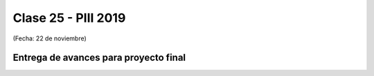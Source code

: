 .. -*- coding: utf-8 -*-

.. _rcs_subversion:

Clase 25 - PIII 2019
====================
(Fecha: 22 de noviembre)


Entrega de avances para proyecto final
^^^^^^^^^^^^^^^^^^^^^^^^^^^^^^^^^^^^^^


